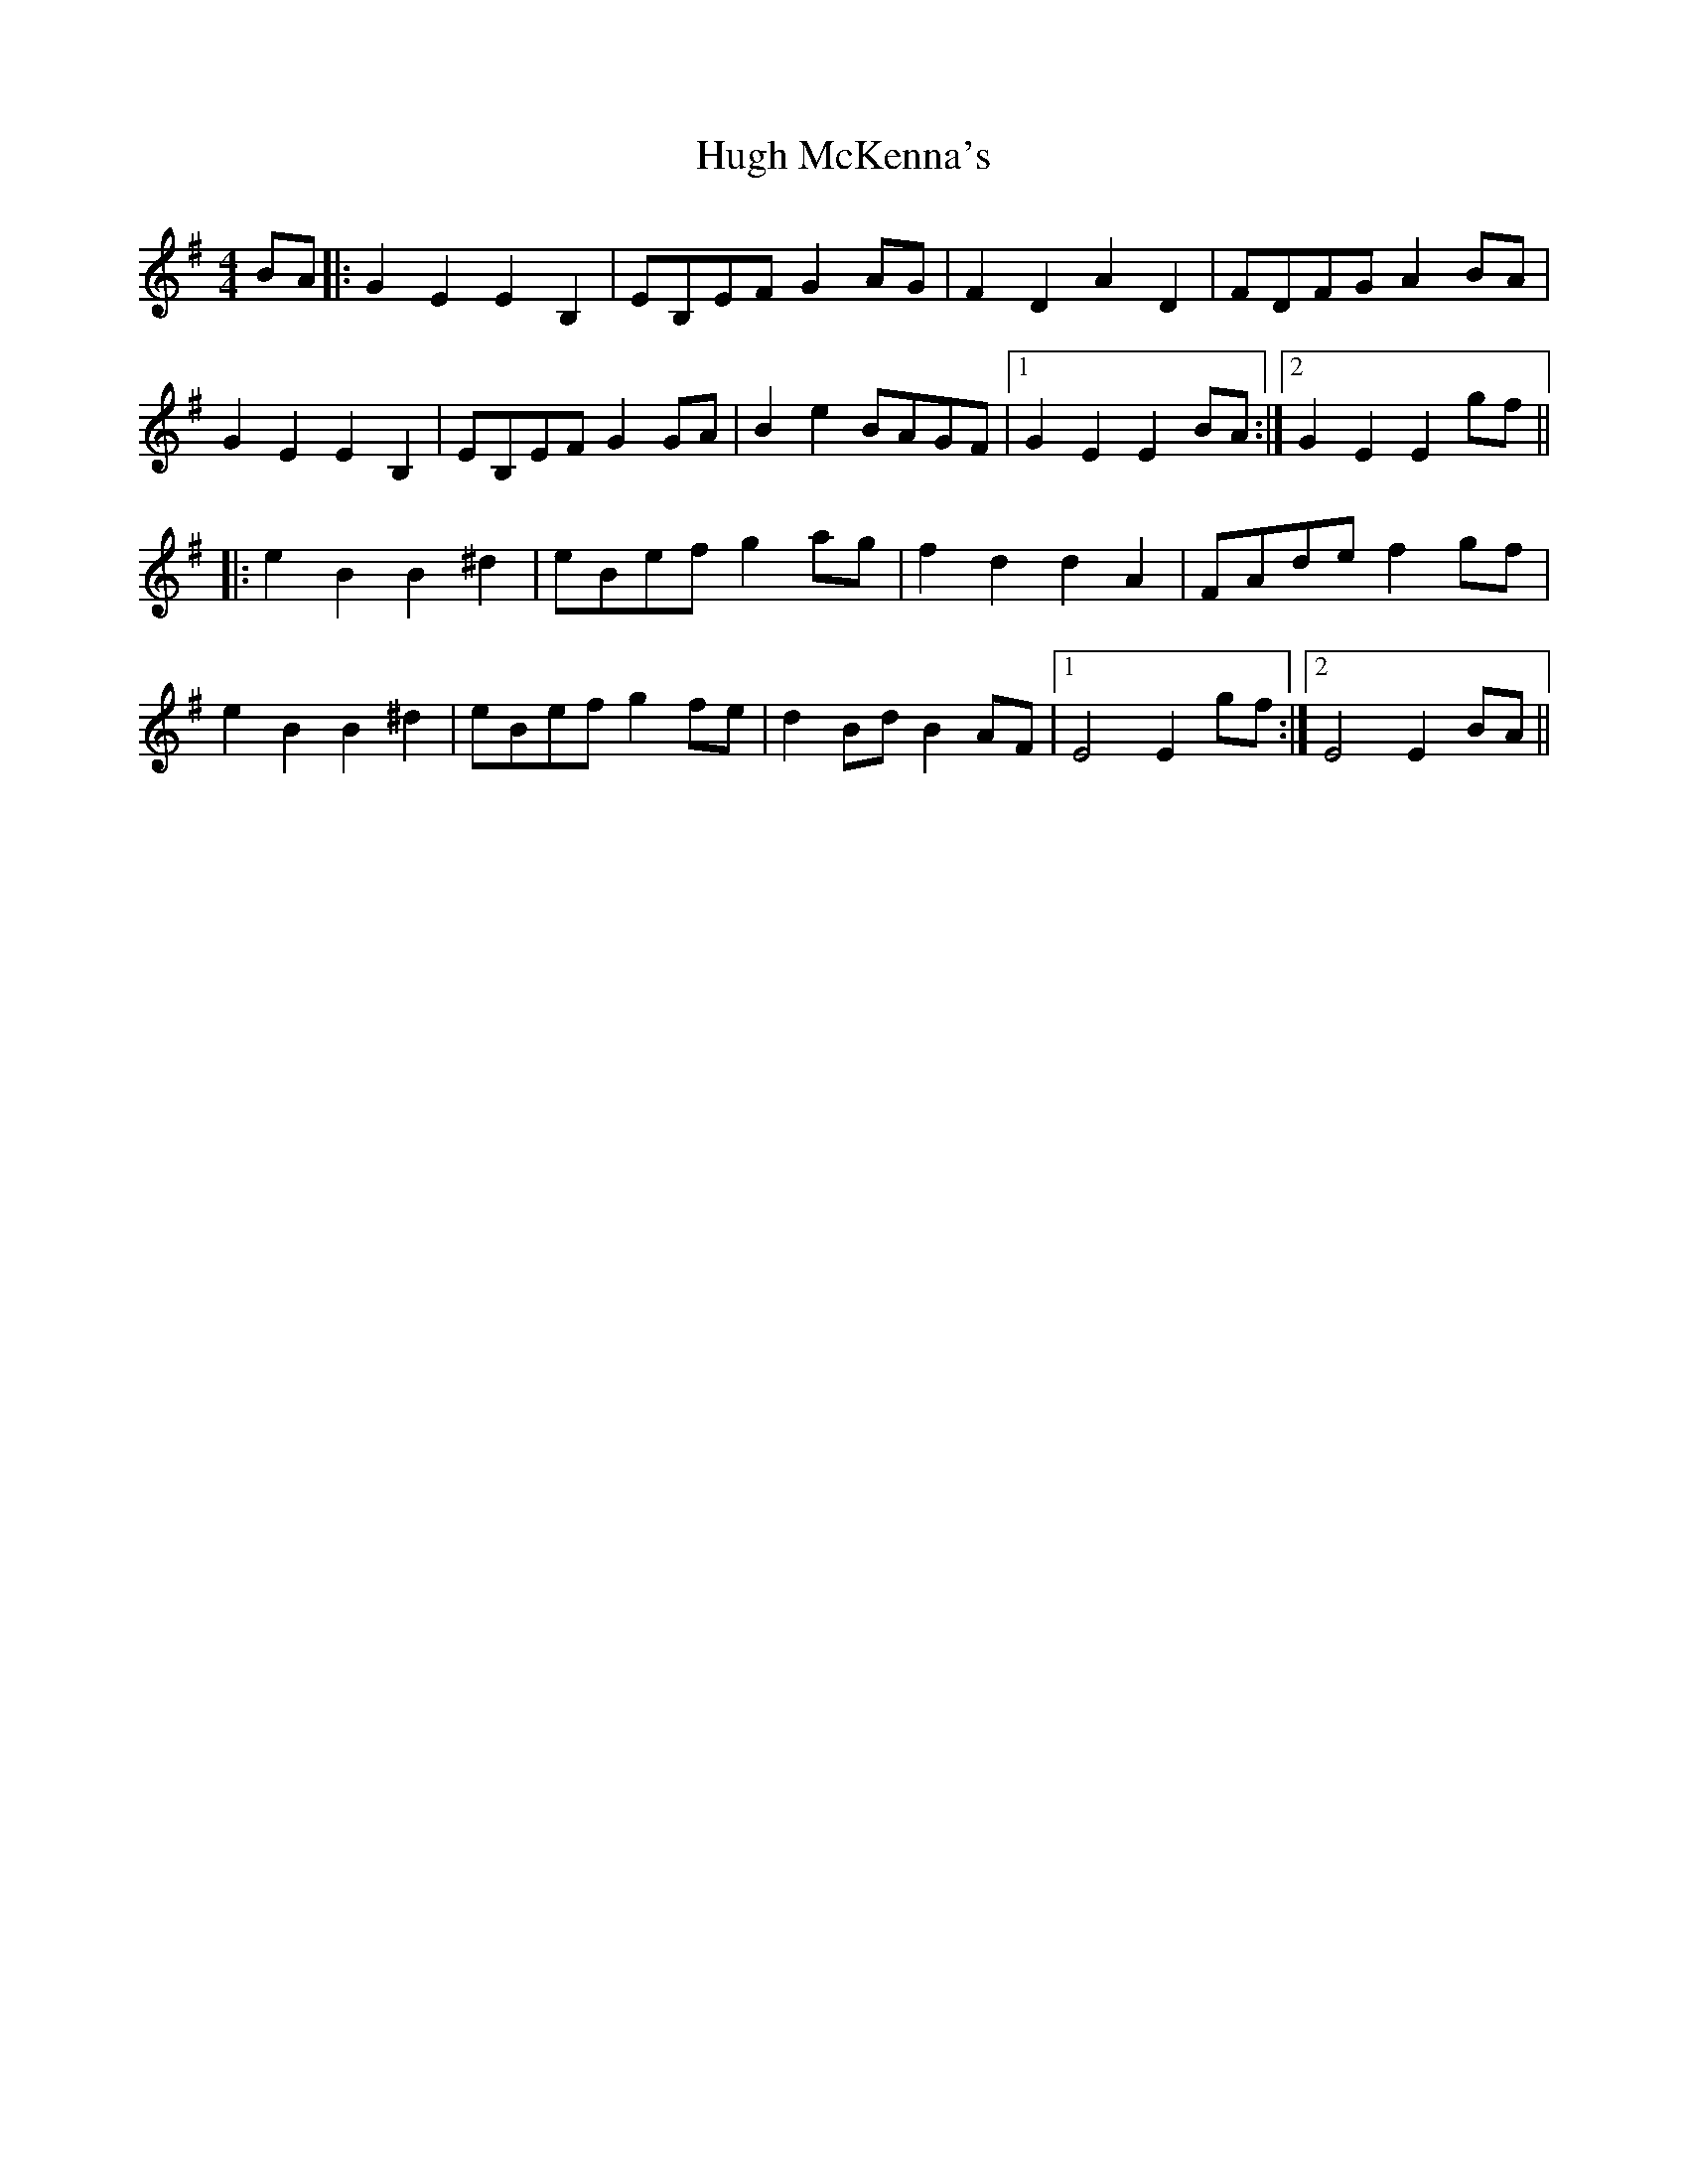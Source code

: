 X: 17979
T: Hugh McKenna's
R: reel
M: 4/4
K: Eminor
BA|:G2E2 E2B,2|EB,EF G2AG|F2D2 A2D2|FDFG A2BA|
G2E2 E2B,2|EB,EF G2GA|B2e2 BAGF|1 G2E2 E2BA:|2 G2E2 E2gf||
|:e2B2 B2^d2|eBef g2ag|f2d2 d2A2|FAde f2gf|
e2B2 B2^d2|eBef g2fe|d2Bd B2AF|1 E4 E2gf:|2 E4 E2BA||

